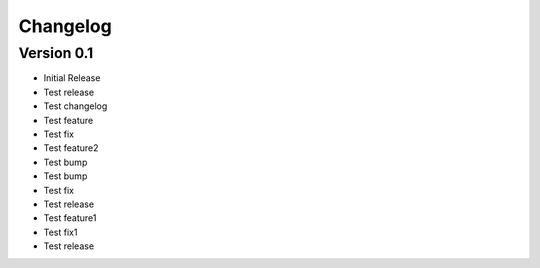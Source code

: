 =========
Changelog
=========

Version 0.1
===========

- Initial Release
- Test release
- Test changelog
- Test feature
- Test fix
- Test feature2
- Test bump
- Test bump
- Test fix
- Test release
- Test feature1
- Test fix1
- Test release
